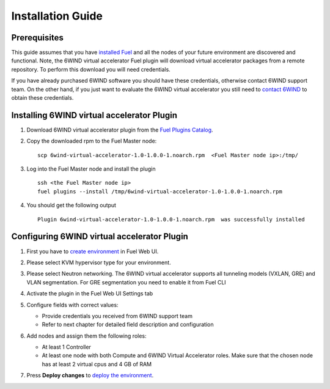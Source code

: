 Installation Guide
==================

Prerequisites
-------------

This guide assumes that you have `installed Fuel <https://docs.mirantis.com/openstack/fuel/fuel-7.0/user-guide.html>`_
and all the nodes of your future environment are discovered and functional.
Note, the 6WIND virtual accelerator Fuel plugin will download virtual
accelerator packages from a remote repository. To perform this download you will
need credentials.


If you have already purchased 6WIND software you should have these credentials,
otherwise contact 6WIND support team.
On the other hand, if you just want to evaluate the 6WIND virtual accelerator
you still need to `contact 6WIND <http://www.6wind.com/company-profile/contact-us/>`_ to obtain these credentials.


Installing 6WIND virtual accelerator Plugin
-------------------------------------------

#.  Download 6WIND virtual accelerator plugin from the `Fuel Plugins Catalog <https://software.mirantis.com/download-mirantis-openstack-fuel-plug-ins/>`_.
#.  Copy the downloaded rpm to the Fuel Master node:
    ::

        scp 6wind-virtual-accelerator-1.0-1.0.0-1.noarch.rpm  <Fuel Master node ip>:/tmp/

#.  Log into the Fuel Master node and install the plugin
    ::

        ssh <the Fuel Master node ip>
        fuel plugins --install /tmp/6wind-virtual-accelerator-1.0-1.0.0-1.noarch.rpm

#.  You should get the following output
    ::

        Plugin 6wind-virtual-accelerator-1.0-1.0.0-1.noarch.rpm  was successfully installed
    ..


Configuring 6WIND virtual accelerator Plugin
--------------------------------------------

#.  First you have to `create environment <https://docs.mirantis.com/openstack/fuel/fuel-7.0/user-guide.html#create-a-new-openstack-environment>`_ in Fuel Web UI.

    .. image:: images/name_release.png
       :width: 70%

#.  Please select KVM hypervisor type for your environment.

    .. image:: images/hypervisor.png
       :width: 80%

#.  Please select Neutron networking.
    The 6WIND virtual accelerator supports all tunneling models (VXLAN, GRE) and
    VLAN segmentation.
    For GRE segmentation you need to enable it from Fuel CLI

    .. image:: images/network.png
       :width: 80%

#.  Activate the plugin in the Fuel Web UI Settings tab

    .. image:: images/activation.png
       :width: 90%

#.  Configure fields with correct values:

    *   Provide credentials you received from 6WIND support team

    *   Refer to next chapter for detailed field description and configuration


#.  Add nodes and assign them the following roles:

    *   At least 1 Controller

    *   At least one node with both Compute and 6WIND Virtual Accelerator roles.
        Make sure that the chosen node has at least 2 virtual cpus and 4 GB of RAM

    .. image:: images/node-roles.png
       :width: 100%


#.  Press **Deploy changes** to `deploy the environment <https://docs.mirantis.com/openstack/fuel/fuel-7.0/user-guide.html#
    deploy-changes>`_.



